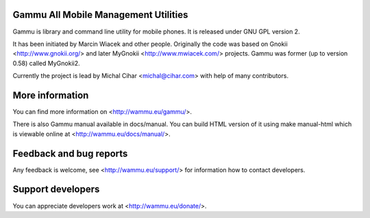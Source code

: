 Gammu All Mobile Management Utilities
=====================================

Gammu is library and command line utility for mobile phones. It is
released under GNU GPL version 2.

It has been initiated by Marcin Wiacek and other people. Originally the
code was based on Gnokii <http://www.gnokii.org/> and later MyGnokii
<http://www.mwiacek.com/> projects. Gammu  was former (up to version
0.58) called MyGnokii2.

Currently the project is lead by Michal Cihar <michal@cihar.com> with
help of many contributors.

.. image:: https://travis-ci.org/gammu/gammu.svg?branch=master
    :alt: Build status
    :target: https://travis-ci.org/gammu/gammu

.. image:: https://ci.appveyor.com/api/projects/status/dkm2eam66rbhhuwn/branch/master?svg=true
    :alt: Windows Build status
    :target: https://ci.appveyor.com/project/nijel/gammu/branch/master

.. image:: https://hosted.weblate.org/widgets/gammu/-/svg-badge.svg
    :alt: Translation status
    :target: https://hosted.weblate.org/engage/gammu/?utm_source=widget

.. image:: https://scan.coverity.com/projects/2890/badge.svg?flat=1
    :alt: Coverity scan
    :target: https://scan.coverity.com/projects/2890

.. image:: https://todofy.org/b/gammu/gammu
    :target: https://todofy.org/r/gammu/gammu

.. image:: https://img.shields.io/gratipay/Gammu.svg
    :alt: Gratipay
    :target: https://gratipay.com/Gammu/

.. image:: https://www.bountysource.com/badge/team?team_id=23177&style=bounties_received
    :alt: Bountysource
    :target: https://www.bountysource.com/teams/gammu/issues?utm_source=Gammu&utm_medium=shield&utm_campaign=bounties_received

More information
================

You can find more information on <http://wammu.eu/gammu/>.

There is also Gammu manual available in docs/manual. You can build HTML
version of it using make manual-html which is viewable online at
<http://wammu.eu/docs/manual/>.


Feedback and bug reports
========================

Any feedback is welcome, see <http://wammu.eu/support/> for information
how to contact developers.


Support developers
==================

You can appreciate developers work at <http://wammu.eu/donate/>.
